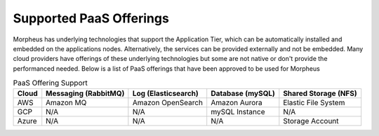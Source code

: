 Supported PaaS Offerings
````````````````````````

Morpheus has underlying technologies that support the Application Tier, which can be automatically installed and embedded on the applications nodes.  Alternatively, the services can be provided externally and not be embedded.  Many cloud providers
have offerings of these underlying technologies but some are not native or don't provide the performanced needed.  Below is a list of PaaS offerings that have been approved to be used for Morpheus

.. list-table:: PaaS Offering Support
   :widths: auto
   :header-rows: 1

   * - Cloud
     - Messaging (RabbitMQ)
     - Log (Elasticsearch)
     - Database (mySQL)
     - Shared Storage (NFS)
   * - AWS
     - Amazon MQ
     - Amazon OpenSearch
     - Amazon Aurora
     - Elastic File System
   * - GCP
     - N/A
     - N/A
     - mySQL Instance
     - N/A
   * - Azure
     - N/A
     - N/A
     - N/A
     - Storage Account